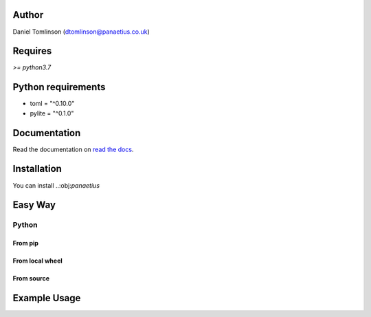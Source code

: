 Author
=======

Daniel Tomlinson (dtomlinson@panaetius.co.uk)

Requires
=========

`>= python3.7`

Python requirements
====================

- toml = "^0.10.0"
- pylite = "^0.1.0"

Documentation
==============

Read the documentation on `read the docs`_.

.. _read the docs: https://panaetius.readthedocs.io/en/latest/introduction.html

Installation
==============

You can install ..:obj:`panaetius`

Easy Way
=========

Python
-------

From pip
~~~~~~~~~

From local wheel
~~~~~~~~~~~~~~~~~

From source
~~~~~~~~~~~~

Example Usage
==============

